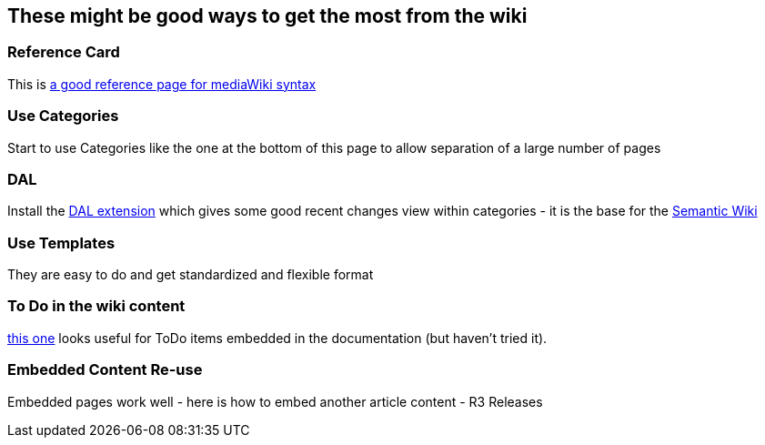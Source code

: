 
These might be good ways to get the most from the wiki
------------------------------------------------------


Reference Card
~~~~~~~~~~~~~~

This is http://www.tinyurl.com/2ltqps[a good reference page for
mediaWiki syntax]


Use Categories
~~~~~~~~~~~~~~

Start to use Categories like the one at the bottom of this page to allow
separation of a large number of pages


DAL
~~~

Install the
http://www.mediawiki.org/wiki/Extension:Dynamic_Article_List[DAL
extension] which gives some good recent changes view within categories -
it is the base for the
http://en.wikipedia.org/wiki/Semantic_MediaWiki[Semantic Wiki]


Use Templates
~~~~~~~~~~~~~

They are easy to do and get standardized and flexible format


To Do in the wiki content
~~~~~~~~~~~~~~~~~~~~~~~~~

http://www.mediawiki.org/wiki/Extension:Todo_Tasks[this one] looks
useful for ToDo items embedded in the documentation (but haven't tried
it).


Embedded Content Re-use
~~~~~~~~~~~~~~~~~~~~~~~

Embedded pages work well - here is how to embed another article content
- R3 Releases

